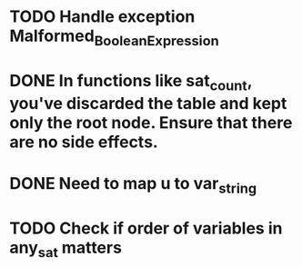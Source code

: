 
* TODO Handle exception Malformed_Boolean_Expression
* DONE In functions like sat_count, you've discarded the table and kept only the root node. Ensure that there are no side effects.
* DONE Need to map u to var_string
* TODO Check if order of variables in any_sat matters